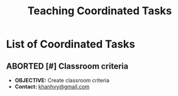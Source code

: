 #+TODO: TODO(t) (e) DOING(d) PENDING(p) OUTLINE(o) RESEARCH(s) FEEDBACK(b) WAITING(w) NEXT(n) | IDEA(i) ABORTED(a) PARTIAL(r) REVIEW(v) DONE(f)
#+LATEX_HEADER: \usepackage[scaled]{helvet} \renewcommand\familydefault{\sfdefault}
#+OPTIONS: todo:t tags:nil tasks:t ^:nil toc:nil
#+TITLE: Teaching Coordinated Tasks

* List of Coordinated Tasks :TASK:COORDINATED:TEACHING:META:
** ABORTED [#] Classroom criteria :CLASSROOM:
CLOSED: [2025-07-15 Tue 17:20] DEADLINE: <2025-07-15 Tue 15:00>
- *OBJECTIVE:* Create classroom criteria
- *Contact:* [[mailto:khanhvy@gmail.com][khanhvy@gmail.com]]
